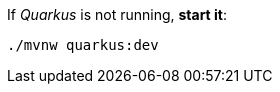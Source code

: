 If _Quarkus_ is not running, *start it*:

[.lines_7]
[.console-input]
[source, bash,subs="+macros,+attributes"]
----
./mvnw quarkus:dev
----